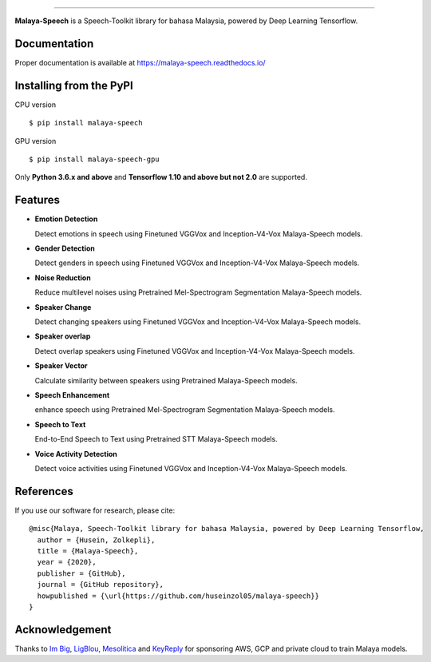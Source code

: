 .. raw:: html

    <p align="center">
        <a href="#readme">
            <img alt="logo" width="50%" src="https://malaya-dataset.s3-ap-southeast-1.amazonaws.com/malaya-speech.png">
        </a>
    </p>
    <p align="center">
        <a href="https://github.com/huseinzol05/Malaya-Speech/blob/master/LICENSE"><img alt="MIT License" src="https://img.shields.io/github/license/huseinzol05/malaya-speech.svg?color=blue"></a>
    </p>

=========

**Malaya-Speech** is a Speech-Toolkit library for bahasa Malaysia, powered by Deep Learning Tensorflow.

Documentation
--------------

Proper documentation is available at https://malaya-speech.readthedocs.io/

Installing from the PyPI
----------------------------------

CPU version
::

    $ pip install malaya-speech

GPU version
::

    $ pip install malaya-speech-gpu

Only **Python 3.6.x and above** and **Tensorflow 1.10 and above but not 2.0** are supported.

Features
--------

-  **Emotion Detection**

   Detect emotions in speech using Finetuned VGGVox and Inception-V4-Vox Malaya-Speech models.
-  **Gender Detection**

   Detect genders in speech using Finetuned VGGVox and Inception-V4-Vox Malaya-Speech models.
-  **Noise Reduction**

   Reduce multilevel noises using Pretrained Mel-Spectrogram Segmentation Malaya-Speech models.
-  **Speaker Change**

   Detect changing speakers using Finetuned VGGVox and Inception-V4-Vox Malaya-Speech models.
-  **Speaker overlap**

   Detect overlap speakers using Finetuned VGGVox and Inception-V4-Vox Malaya-Speech models.
-  **Speaker Vector**

   Calculate similarity between speakers using Pretrained Malaya-Speech models.
-  **Speech Enhancement**

   enhance speech using Pretrained Mel-Spectrogram Segmentation Malaya-Speech models.
-  **Speech to Text**

   End-to-End Speech to Text using Pretrained STT Malaya-Speech models.
-  **Voice Activity Detection**

   Detect voice activities using Finetuned VGGVox and Inception-V4-Vox Malaya-Speech models.

References
-----------

If you use our software for research, please cite:

::

  @misc{Malaya, Speech-Toolkit library for bahasa Malaysia, powered by Deep Learning Tensorflow,
    author = {Husein, Zolkepli},
    title = {Malaya-Speech},
    year = {2020},
    publisher = {GitHub},
    journal = {GitHub repository},
    howpublished = {\url{https://github.com/huseinzol05/malaya-speech}}
  }

Acknowledgement
----------------

Thanks to `Im Big <https://www.facebook.com/imbigofficial/>`_, `LigBlou <https://www.facebook.com/ligblou>`_, `Mesolitica <https://mesolitica.com/>`_ and `KeyReply <https://www.keyreply.com/>`_ for sponsoring AWS, GCP and private cloud to train Malaya models.

.. raw:: html

    <a href="#readme">
        <img alt="logo" width="50%" src="https://malaya-dataset.s3-ap-southeast-1.amazonaws.com/ligblou-mesolitca-keyreply.png">
    </a>